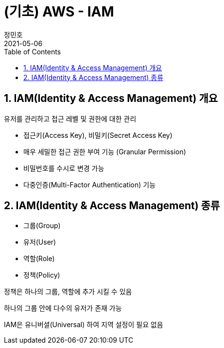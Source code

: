 = (기초) AWS - IAM
정민호
2021-05-06
:jbake-last_updated: 2021-05-07
:jbake-type: post
:jbake-status: published
:jbake-tags: 학습, AWS
:description: AWS에 대해 알아봅니다.
:jbake-og: {"image": "img/jdk/duke.jpg"}
:idprefix:
:toc:
:sectnums:


== IAM(Identity & Access Management) 개요
유저를 관리하고 접근 레벨 및 권한에 대한 관리

 - 접근키(Access Key), 비밀키(Secret Access Key)
 - 매우 세밀한 접근 권한 부여 기능 (Granular Permission)
 - 비밀번호를 수시로 변경 가능
 - 다중인증(Multi-Factor Authentication) 기능

== IAM(Identity & Access Management) 종류

 - 그룹(Group)
 - 유저(User)
 - 역할(Role)
 - 정책(Policy)

정책은 하나의 그룹, 역할에 추가 시킬 수 있음

하나의 그룹 안에 다수의 유저가 존재 가능

IAM은 유니버셜(Universal) 하여 지역 설정이 필요 없음
